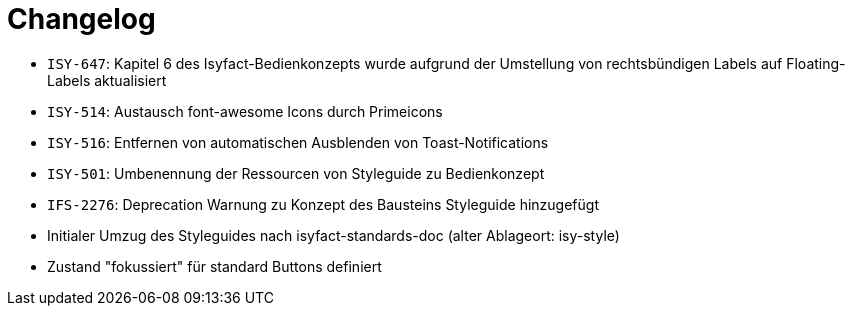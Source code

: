 [[changelog]]
= Changelog

// tag::release-4.0.0[]
- `ISY-647`: Kapitel 6 des Isyfact-Bedienkonzepts wurde aufgrund der Umstellung von rechtsbündigen Labels auf Floating-Labels aktualisiert
// end::release-4.0.0[]

// *Änderungen IsyFact 3.0.0*

// tag::release-3.0.0[]
- `ISY-514`: Austausch font-awesome Icons durch Primeicons
- `ISY-516`: Entfernen von automatischen Ausblenden von Toast-Notifications
- `ISY-501`: Umbenennung der Ressourcen von Styleguide zu Bedienkonzept
- `IFS-2276`: Deprecation Warnung zu Konzept des Bausteins Styleguide hinzugefügt
- Initialer Umzug des Styleguides nach isyfact-standards-doc (alter Ablageort: isy-style)
- Zustand "fokussiert" für standard Buttons definiert
// end::release-3.0.0[]
